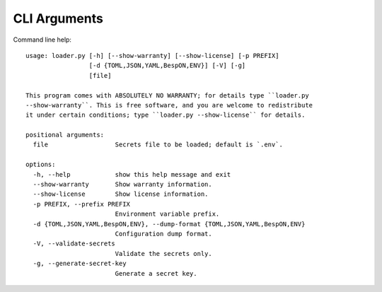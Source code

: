.. *****************************************************************************
..
.. django-loader, a configuration and secret loader for Django
..
.. Copyright 2021-2024 Jeremy A Gray <gray@flyquackswim.com>.
..
.. SPDX-License-Identifier: MIT
..
.. *****************************************************************************

===============
 CLI Arguments
===============

Command line help::

    usage: loader.py [-h] [--show-warranty] [--show-license] [-p PREFIX]
                     [-d {TOML,JSON,YAML,BespON,ENV}] [-V] [-g]
                     [file]

    This program comes with ABSOLUTELY NO WARRANTY; for details type ``loader.py
    --show-warranty``. This is free software, and you are welcome to redistribute
    it under certain conditions; type ``loader.py --show-license`` for details.

    positional arguments:
      file                  Secrets file to be loaded; default is `.env`.

    options:
      -h, --help            show this help message and exit
      --show-warranty       Show warranty information.
      --show-license        Show license information.
      -p PREFIX, --prefix PREFIX
                            Environment variable prefix.
      -d {TOML,JSON,YAML,BespON,ENV}, --dump-format {TOML,JSON,YAML,BespON,ENV}
                            Configuration dump format.
      -V, --validate-secrets
                            Validate the secrets only.
      -g, --generate-secret-key
                            Generate a secret key.
